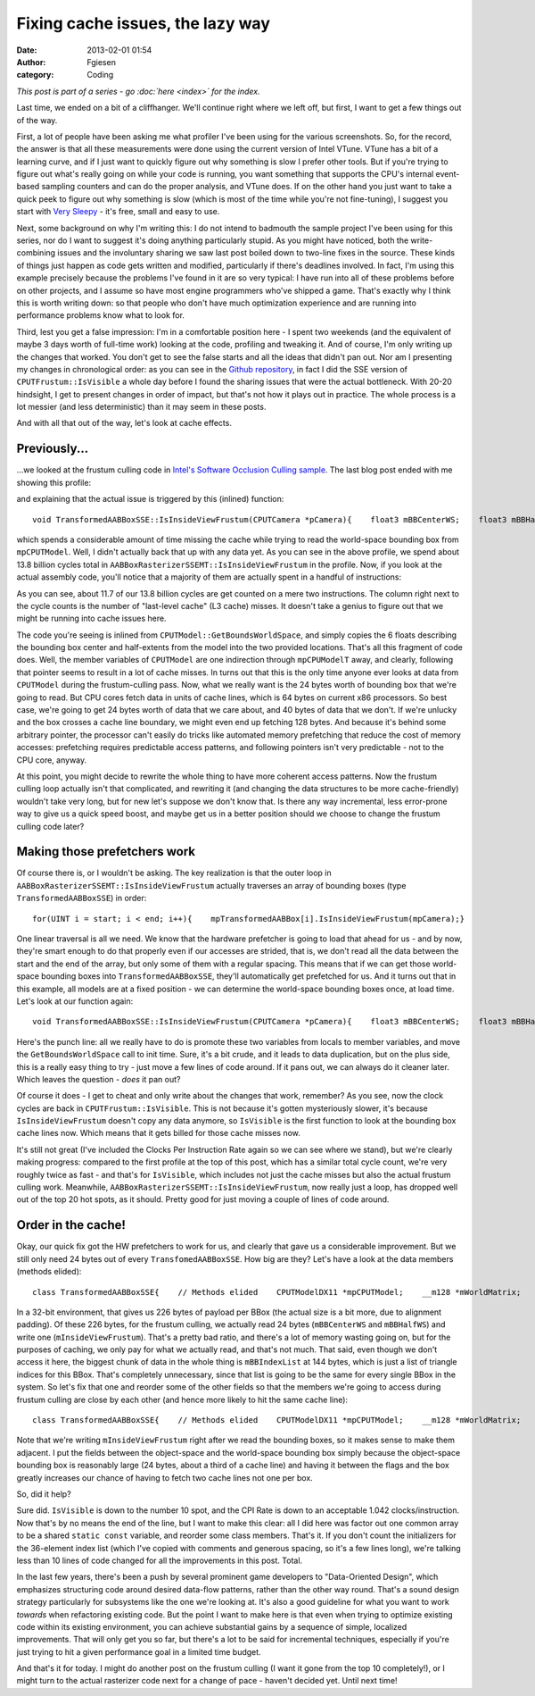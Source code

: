 Fixing cache issues, the lazy way
#################################
:date: 2013-02-01 01:54
:author: Fgiesen
:category: Coding

*This post is part of a series - go :doc:`here <index>` for the index.*

Last time, we ended on a bit of a cliffhanger. We'll continue right
where we left off, but first, I want to get a few things out of the way.

First, a lot of people have been asking me what profiler I've been using
for the various screenshots. So, for the record, the answer is that all
these measurements were done using the current version of Intel VTune.
VTune has a bit of a learning curve, and if I just want to quickly
figure out why something is slow I prefer other tools. But if you're
trying to figure out what's really going on while your code is running,
you want something that supports the CPU's internal event-based sampling
counters and can do the proper analysis, and VTune does. If on the other
hand you just want to take a quick peek to figure out why something is
slow (which is most of the time while you're not fine-tuning), I suggest
you start with `Very Sleepy`_ - it's free, small and easy to use.

Next, some background on why I'm writing this: I do not intend to
badmouth the sample project I've been using for this series, nor do I
want to suggest it's doing anything particularly stupid. As you might
have noticed, both the write-combining issues and the involuntary
sharing we saw last post boiled down to two-line fixes in the source.
These kinds of things just happen as code gets written and modified,
particularly if there's deadlines involved. In fact, I'm using this
example precisely because the problems I've found in it are so very
typical: I have run into all of these problems before on other projects,
and I assume so have most engine programmers who've shipped a game.
That's exactly why I think this is worth writing down: so that people
who don't have much optimization experience and are running into
performance problems know what to look for.

Third, lest you get a false impression: I'm in a comfortable position
here - I spent two weekends (and the equivalent of maybe 3 days worth of
full-time work) looking at the code, profiling and tweaking it. And of
course, I'm only writing up the changes that worked. You don't get to
see the false starts and all the ideas that didn't pan out. Nor am I
presenting my changes in chronological order: as you can see in the
`Github repository`_, in fact I did the SSE version of
``CPUTFrustum::IsVisible`` a whole day before I found the sharing issues
that were the actual bottleneck. With 20-20 hindsight, I get to present
changes in order of impact, but that's not how it plays out in practice.
The whole process is a lot messier (and less deterministic) than it may
seem in these posts.

And with all that out of the way, let's look at cache effects.

Previously...
~~~~~~~~~~~~~

...we looked at the frustum culling code in `Intel's Software Occlusion
Culling sample`_. The last blog post ended with me showing this profile:

|And the bottleneck has moved|

and explaining that the actual issue is triggered by this (inlined)
function:

::

    void TransformedAABBoxSSE::IsInsideViewFrustum(CPUTCamera *pCamera){    float3 mBBCenterWS;    float3 mBBHalfWS;    mpCPUTModel->GetBoundsWorldSpace(&mBBCenterWS, &mBBHalfWS);    mInsideViewFrustum = pCamera->mFrustum.IsVisible(mBBCenterWS,        mBBHalfWS);}

which spends a considerable amount of time missing the cache while
trying to read the world-space bounding box from ``mpCPUTModel``. Well,
I didn't actually back that up with any data yet. As you can see in the
above profile, we spend about 13.8 billion cycles total in
``AABBoxRasterizerSSEMT::IsInsideViewFrustum`` in the profile. Now, if
you look at the actual assembly code, you'll notice that a majority of
them are actually spent in a handful of instructions:

|The code in question|

As you can see, about 11.7 of our 13.8 billion cycles are get counted on
a mere two instructions. The column right next to the cycle counts is
the number of "last-level cache" (L3 cache) misses. It doesn't take a
genius to figure out that we might be running into cache issues here.

The code you're seeing is inlined from
``CPUTModel::GetBoundsWorldSpace``, and simply copies the 6 floats
describing the bounding box center and half-extents from the model into
the two provided locations. That's all this fragment of code does. Well,
the member variables of ``CPUTModel`` are one indirection through
``mpCPUModelT`` away, and clearly, following that pointer seems to
result in a lot of cache misses. In turns out that this is the only time
anyone ever looks at data from ``CPUTModel`` during the frustum-culling
pass. Now, what we really want is the 24 bytes worth of bounding box
that we're going to read. But CPU cores fetch data in units of cache
lines, which is 64 bytes on current x86 processors. So best case, we're
going to get 24 bytes worth of data that we care about, and 40 bytes of
data that we don't. If we're unlucky and the box crosses a cache line
boundary, we might even end up fetching 128 bytes. And because it's
behind some arbitrary pointer, the processor can't easily do tricks like
automated memory prefetching that reduce the cost of memory accesses:
prefetching requires predictable access patterns, and following pointers
isn't very predictable - not to the CPU core, anyway.

At this point, you might decide to rewrite the whole thing to have more
coherent access patterns. Now the frustum culling loop actually isn't
that complicated, and rewriting it (and changing the data structures to
be more cache-friendly) wouldn't take very long, but for new let's
suppose we don't know that. Is there any way incremental, less
error-prone way to give us a quick speed boost, and maybe get us in a
better position should we choose to change the frustum culling code
later?

Making those prefetchers work
~~~~~~~~~~~~~~~~~~~~~~~~~~~~~

Of course there is, or I wouldn't be asking. The key realization is that
the outer loop in ``AABBoxRasterizerSSEMT::IsInsideViewFrustum``
actually traverses an array of bounding boxes (type
``TransformedAABBoxSSE``) in order:

::

    for(UINT i = start; i < end; i++){    mpTransformedAABBox[i].IsInsideViewFrustum(mpCamera);}

One linear traversal is all we need. We know that the hardware
prefetcher is going to load that ahead for us - and by now, they're
smart enough to do that properly even if our accesses are strided, that
is, we don't read all the data between the start and the end of the
array, but only some of them with a regular spacing. This means that if
we can get those world-space bounding boxes into
``TransformedAABBoxSSE``, they'll automatically get prefetched for us.
And it turns out that in this example, all models are at a fixed
position - we can determine the world-space bounding boxes once, at load
time. Let's look at our function again:

::

    void TransformedAABBoxSSE::IsInsideViewFrustum(CPUTCamera *pCamera){    float3 mBBCenterWS;    float3 mBBHalfWS;    mpCPUTModel->GetBoundsWorldSpace(&mBBCenterWS, &mBBHalfWS);    mInsideViewFrustum = pCamera->mFrustum.IsVisible(mBBCenterWS,        mBBHalfWS);}

Here's the punch line: all we really have to do is promote these two
variables from locals to member variables, and move the
``GetBoundsWorldSpace`` call to init time. Sure, it's a bit crude, and
it leads to data duplication, but on the plus side, this is a really
easy thing to try - just move a few lines of code around. If it pans
out, we can always do it cleaner later. Which leaves the question -
*does* it pan out?

|Hotspots after inlining bounding box data|

Of course it does - I get to cheat and only write about the changes that
work, remember? As you see, now the clock cycles are back in
``CPUTFrustum::IsVisible``. This is not because it's gotten mysteriously
slower, it's because ``IsInsideViewFrustum`` doesn't copy any data
anymore, so ``IsVisible`` is the first function to look at the bounding
box cache lines now. Which means that it gets billed for those cache
misses now.

It's still not great (I've included the Clocks Per Instruction Rate
again so we can see where we stand), but we're clearly making progress:
compared to the first profile at the top of this post, which has a
similar total cycle count, we're very roughly twice as fast - and that's
for ``IsVisible``, which includes not just the cache misses but also the
actual frustum culling work. Meanwhile,
``AABBoxRasterizerSSEMT::IsInsideViewFrustum``, now really just a loop,
has dropped well out of the top 20 hot spots, as it should. Pretty good
for just moving a couple of lines of code around.

Order in the cache!
~~~~~~~~~~~~~~~~~~~

Okay, our quick fix got the HW prefetchers to work for us, and clearly
that gave us a considerable improvement. But we still only need 24 bytes
out of every ``TransfomedAABBoxSSE``. How big are they? Let's have a
look at the data members (methods elided):

::

    class TransformedAABBoxSSE{    // Methods elided    CPUTModelDX11 *mpCPUTModel;    __m128 *mWorldMatrix;    __m128 *mpBBVertexList;    __m128 *mpXformedPos;    __m128 *mCumulativeMatrix;     UINT    mBBIndexList[AABB_INDICES]; /* 36 */    bool   *mVisible;    bool    mInsideViewFrustum;    float   mOccludeeSizeThreshold;    bool    mTooSmall;    __m128 *mViewPortMatrix;     float3 mBBCenter;    float3 mBBHalf;    float3 mBBCenterWS;    float3 mBBHalfWS;};

In a 32-bit environment, that gives us 226 bytes of payload per BBox
(the actual size is a bit more, due to alignment padding). Of these 226
bytes, for the frustum culling, we actually read 24 bytes
(``mBBCenterWS`` and ``mBBHalfWS``) and write one
(``mInsideViewFrustum``). That's a pretty bad ratio, and there's a lot
of memory wasting going on, but for the purposes of caching, we only pay
for what we actually read, and that's not much. That said, even though
we don't access it here, the biggest chunk of data in the whole thing is
``mBBIndexList`` at 144 bytes, which is just a list of triangle indices
for this BBox. That's completely unnecessary, since that list is going
to be the same for every single BBox in the system. So let's fix that
one and reorder some of the other fields so that the members we're going
to access during frustum culling are close by each other (and hence more
likely to hit the same cache line):

::

    class TransformedAABBoxSSE{    // Methods elided    CPUTModelDX11 *mpCPUTModel;    __m128 *mWorldMatrix;    __m128 *mpBBVertexList;    __m128 *mpXformedPos;    __m128 *mCumulativeMatrix;     bool   *mVisible;    float   mOccludeeSizeThreshold;    __m128 *mViewPortMatrix;     float3 mBBCenter;    float3 mBBHalf;    bool   mInsideViewFrustum;    bool   mTooSmall;    float3 mBBCenterWS;    float3 mBBHalfWS;};

Note that we're writing ``mInsideViewFrustum`` right after we read the
bounding boxes, so it makes sense to make them adjacent. I put the
fields between the object-space and the world-space bounding box simply
because the object-space bounding box is reasonably large (24 bytes,
about a third of a cache line) and having it between the flags and the
box greatly increases our chance of having to fetch two cache lines not
one per box.

So, did it help?

|Hotspots with improved data density|

Sure did. ``IsVisible`` is down to the number 10 spot, and the CPI Rate
is down to an acceptable 1.042 clocks/instruction. Now that's by no
means the end of the line, but I want to make this clear: all I did here
was factor out one common array to be a shared ``static const``
variable, and reorder some class members. That's it. If you don't count
the initializers for the 36-element index list (which I've copied with
comments and generous spacing, so it's a few lines long), we're talking
less than 10 lines of code changed for all the improvements in this
post. Total.

In the last few years, there's been a push by several prominent game
developers to "Data-Oriented Design", which emphasizes structuring code
around desired data-flow patterns, rather than the other way round.
That's a sound design strategy particularly for subsystems like the one
we're looking at. It's also a good guideline for what you want to work
*towards* when refactoring existing code. But the point I want to make
here is that even when trying to optimize existing code within its
existing environment, you can achieve substantial gains by a sequence of
simple, localized improvements. That will only get you so far, but
there's a lot to be said for incremental techniques, especially if
you're just trying to hit a given performance goal in a limited time
budget.

And that's it for today. I might do another post on the frustum culling
(I want it gone from the top 10 completely!), or I might turn to the
actual rasterizer code next for a change of pace - haven't decided yet.
Until next time!

.. _Very Sleepy: http://www.codersnotes.com/sleepy
.. _Github repository: https://github.com/rygorous/intel_occlusion_cull/commits/dev
.. _Intel's Software Occlusion Culling sample: http://software.intel.com/en-us/vcsource/samples/software-occlusion-culling

.. |And the bottleneck has moved| image:: images/hotspots_isinside_slower.png
   :target: images/hotspots_isinside_slower.png
.. |The code in question| image:: images/cycles_load.png
   :target: images/cycles_load.png
.. |Hotspots after inlining bounding box data| image:: images/hotspots_bbox_inline.png
   :target: images/hotspots_bbox_inline.png
.. |Hotspots with improved data density| image:: images/hotspots_data_density.png
   :target: images/hotspots_data_density.png
